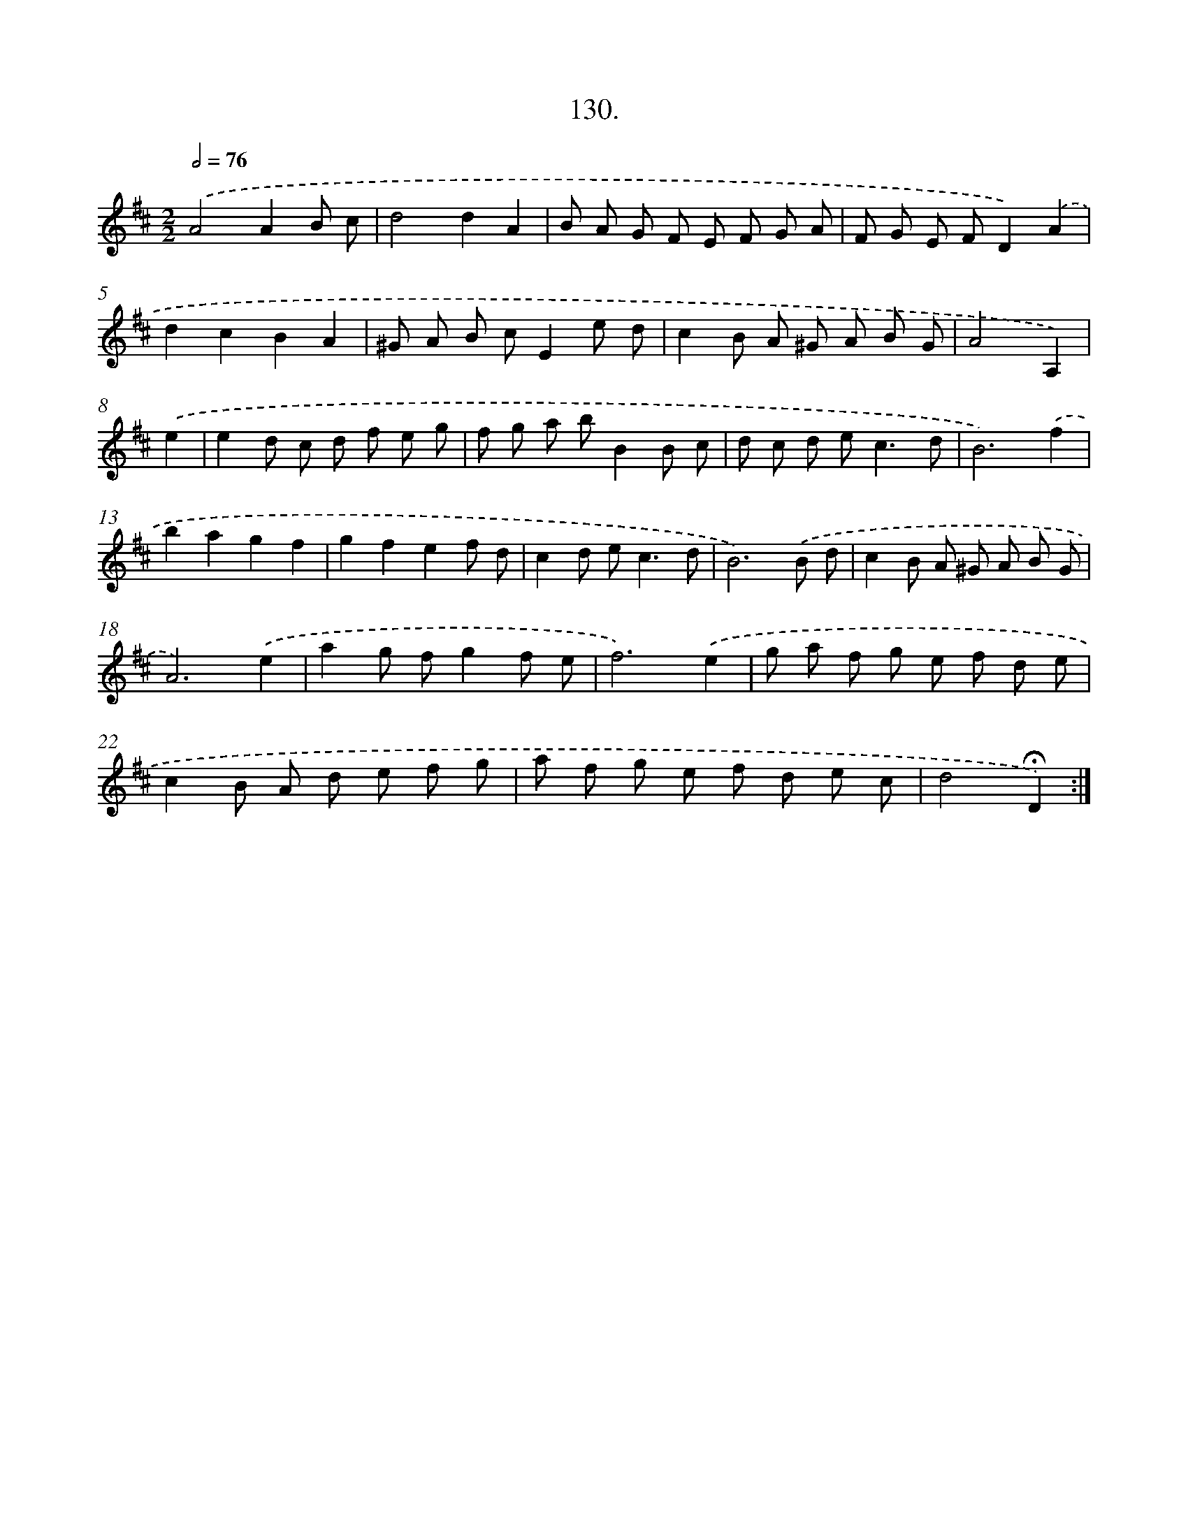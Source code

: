 X: 14451
T: 130.
%%abc-version 2.0
%%abcx-abcm2ps-target-version 5.9.1 (29 Sep 2008)
%%abc-creator hum2abc beta
%%abcx-conversion-date 2018/11/01 14:37:44
%%humdrum-veritas 3174262098
%%humdrum-veritas-data 977990884
%%continueall 1
%%barnumbers 0
L: 1/8
M: 2/2
Q: 1/2=76
K: D clef=treble
.('A4A2B c |
d4d2A2 |
B A G F E F G A |
F G E FD2).('A2 |
d2c2B2A2 |
^G A B cE2e d |
c2B A ^G A B G |
A4A,2) |
.('e2 [I:setbarnb 9]|
e2d c d f e g |
f g a bB2B c |
d c d e2<c2d |
B6).('f2 |
b2a2g2f2 |
g2f2e2f d |
c2d e2<c2d |
B6).('B d |
c2B A ^G A B G |
A6).('e2 |
a2g fg2f e |
f6).('e2 |
g a f g e f d e |
c2B A d e f g |
a f g e f d e c |
d4!fermata!D2) :|]
